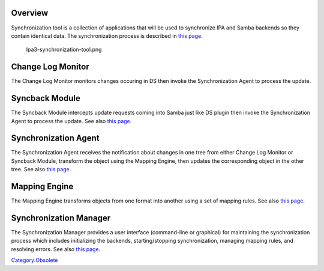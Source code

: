 Overview
========

Synchronization tool is a collection of applications that will be used
to synchronize IPA and Samba backends so they contain identical data.
The synchronization process is described in `this
page <Obsolete:IPAv3_Synchronization_Process>`__.

.. figure:: Ipa3-synchronization-tool.png
   :alt: Ipa3-synchronization-tool.png

   Ipa3-synchronization-tool.png



Change Log Monitor
==================

The Change Log Monitor monitors changes occuring in DS then invoke the
Synchronization Agent to process the update.



Syncback Module
===============

The Syncback Module intercepts update requests coming into Samba just
like DS plugin then invoke the Synchronization Agent to process the
update. See also `this page <Obsolete:Samba_Syncback_Module>`__.



Synchronization Agent
=====================

The Synchronization Agent receives the notification about changes in one
tree from either Change Log Monitor or Syncback Module, transform the
object using the Mapping Engine, then updates the corresponding object
in the other tree. See also `this
page <Obsolete:Synchronization_Agent‏‎>`__.



Mapping Engine
==============

The Mapping Engine transforms objects from one format into another using
a set of mapping rules. See also `this
page <Obsolete:Mapping_Engine>`__.



Synchronization Manager
=======================

The Synchronization Manager provides a user interface (command-line or
graphical) for maintaining the synchronization process which includes
initializing the backends, starting/stopping synchronization, managing
mapping rules, and resolving errors. See also `this
page <Obsolete:Synchronization_Manager>`__.

`Category:Obsolete <Category:Obsolete>`__
